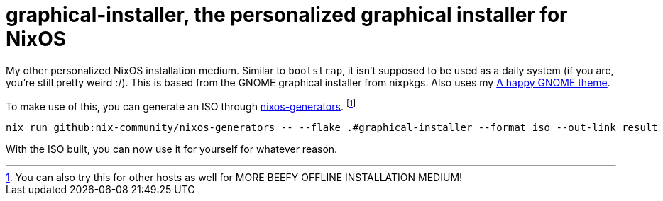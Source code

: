 = graphical-installer, the personalized graphical installer for NixOS

My other personalized NixOS installation medium.
Similar to `bootstrap`, it isn't supposed to be used as a daily system (if you are, you're still pretty weird :/).
This is based from the GNOME graphical installer from nixpkgs.
Also uses my link:../../modules/nixos/themes/a-happy-gnome[A happy GNOME theme].

To make use of this, you can generate an ISO through link:https://github.com/nix-community/nixos-generators[nixos-generators]. footnote:[You can also try this for other hosts as well for MORE BEEFY OFFLINE INSTALLATION MEDIUM!]

[source, shell]
----
nix run github:nix-community/nixos-generators -- --flake .#graphical-installer --format iso --out-link result
----

With the ISO built, you can now use it for yourself for whatever reason.
